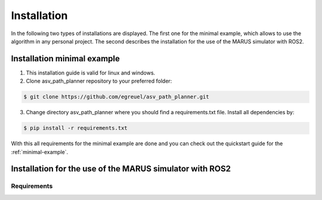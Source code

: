 ============
Installation
============
In the following two types of installations are displayed. The first one for the minimal example, 
which allows to use the algorithm in any personal project. The second describes the installation for 
the use of the MARUS simulator with ROS2.

Installation minimal example
----------------------------
1. This installation guide is valid for linux and windows.
2. Clone asv_path_planner repository to your preferred folder:

.. code:: bash

    $ git clone https://github.com/egreuel/asv_path_planner.git

3. Change directory asv_path_planner where you should find a requirements.txt file. Install all dependencies by:

.. code:: bash

    $ pip install -r requirements.txt

With this all requirements for the minimal example are done and you can check out the quickstart guide for the :ref:`minimal-example`.

Installation for the use of the MARUS simulator with ROS2
---------------------------------------------------------

Requirements
^^^^^^^^^^^^